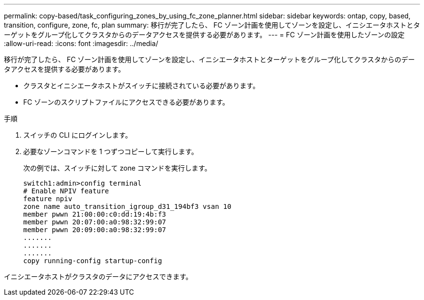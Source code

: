 ---
permalink: copy-based/task_configuring_zones_by_using_fc_zone_planner.html 
sidebar: sidebar 
keywords: ontap, copy, based, transition, configure, zone, fc, plan 
summary: 移行が完了したら、 FC ゾーン計画を使用してゾーンを設定し、イニシエータホストとターゲットをグループ化してクラスタからのデータアクセスを提供する必要があります。 
---
= FC ゾーン計画を使用したゾーンの設定
:allow-uri-read: 
:icons: font
:imagesdir: ../media/


[role="lead"]
移行が完了したら、 FC ゾーン計画を使用してゾーンを設定し、イニシエータホストとターゲットをグループ化してクラスタからのデータアクセスを提供する必要があります。

* クラスタとイニシエータホストがスイッチに接続されている必要があります。
* FC ゾーンのスクリプトファイルにアクセスできる必要があります。


.手順
. スイッチの CLI にログインします。
. 必要なゾーンコマンドを 1 つずつコピーして実行します。
+
次の例では、スイッチに対して zone コマンドを実行します。

+
[listing]
----
switch1:admin>config terminal
# Enable NPIV feature
feature npiv
zone name auto_transition_igroup_d31_194bf3 vsan 10
member pwwn 21:00:00:c0:dd:19:4b:f3
member pwwn 20:07:00:a0:98:32:99:07
member pwwn 20:09:00:a0:98:32:99:07
.......
.......
.......
copy running-config startup-config
----


イニシエータホストがクラスタのデータにアクセスできます。
